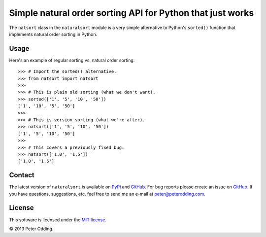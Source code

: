 Simple natural order sorting API for Python that just works
===========================================================

The ``natsort`` class in the ``naturalsort`` module is a very simple
alternative to Python's ``sorted()`` function that implements natural order
sorting in Python.

Usage
-----

Here's an example of regular sorting vs. natural order sorting::

   >>> # Import the sorted() alternative.
   >>> from natsort import natsort
   >>> 
   >>> # This is plain old sorting (what we don't want).
   >>> sorted(['1', '5', '10', '50'])
   ['1', '10', '5', '50']
   >>> 
   >>> # This is version sorting (what we're after).
   >>> natsort(['1', '5', '10', '50'])
   ['1', '5', '10', '50']
   >>>
   >>> # This covers a previously fixed bug.
   >>> natsort(['1.0', '1.5'])
   ['1.0', '1.5']

Contact
-------

The latest version of ``naturalsort`` is available on PyPi_ and GitHub_. For
bug reports please create an issue on GitHub_. If you have questions,
suggestions, etc. feel free to send me an e-mail at `peter@peterodding.com`_.

License
-------

This software is licensed under the `MIT license`_.

© 2013 Peter Odding.

.. External references:
.. _GitHub: https://github.com/xolox/python-naturalsort
.. _MIT license: http://en.wikipedia.org/wiki/MIT_License
.. _peter@peterodding.com: peter@peterodding.com
.. _PyPi: https://pypi.python.org/pypi/naturalsort
